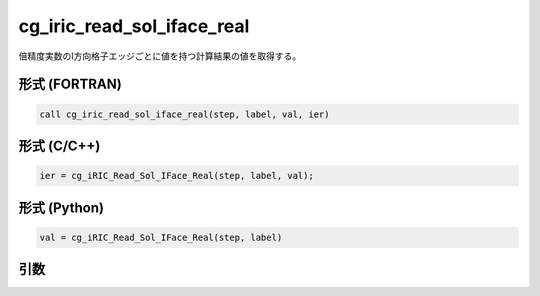 cg_iric_read_sol_iface_real
===============================

倍精度実数のI方向格子エッジごとに値を持つ計算結果の値を取得する。

形式 (FORTRAN)
---------------
.. code-block:: fortran

   call cg_iric_read_sol_iface_real(step, label, val, ier)

形式 (C/C++)
---------------
.. code-block:: c

   ier = cg_iRIC_Read_Sol_IFace_Real(step, label, val);

形式 (Python)
---------------
.. code-block:: python

   val = cg_iRIC_Read_Sol_IFace_Real(step, label)

引数
----

.. csv-table:: cg_iric_read_sol_iface_real の引数
   :file: cg_iric_read_sol_iface_real_args.csv
   :header-rows: 1
